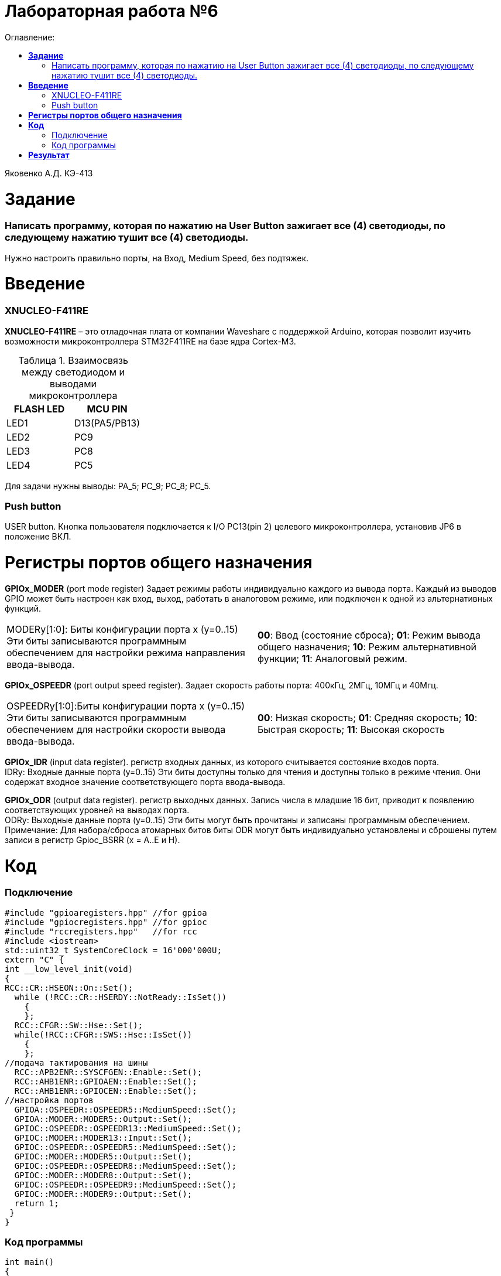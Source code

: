 :figure-caption: Рисунок
:table-caption: Таблица
= Лабораторная работа №6
:toc:
:toc-title: Оглавление:


Яковенко А.Д. КЭ-413 +

=  *Задание* +

===  Написать программу, которая по нажатию на User Button зажигает все (4) светодиоды, по следующему нажатию тушит все (4) светодиоды.

Нужно настроить правильно порты, на Вход,  Medium Speed, без подтяжек.


= *Введение*

=== XNUCLEO-F411RE 
*XNUCLEO-F411RE* – это отладочная плата от компании Waveshare с поддержкой Arduino, которая позволит изучить возможности микроконтроллера STM32F411RE на базе ядра Cortex-M3. +

.Взаимосвязь между светодиодом и выводами микроконтроллера
|===
| FLASH LED	 | MCU PIN 

|LED1
|D13(PA5/PB13)

|LED2
|PC9

|LED3
|PC8

|LED4
|PC5  
	
|===

Для задачи нужны выводы: PA_5; PC_9; PC_8; PC_5.

=== Push button
USER button. Кнопка пользователя подключается к I/O PC13(pin 2) целевого микроконтроллера, установив JP6 в положение ВКЛ.

= *Регистры портов общего назначения* 

*GPIOx_MODER* (port mode register) Задает режимы работы индивидуально каждого из вывода порта. Каждый из выводов GPIO может быть настроен как вход, выход, работать в аналоговом режиме, или подключен к одной из альтернативных функций. 

|===
|MODERy[1:0]:	Биты конфигурации порта x (y=0..15)
Эти биты записываются программным обеспечением для настройки режима направления ввода-вывода. |*00*: Ввод (состояние сброса); *01*: Режим вывода общего назначения; *10*: Режим альтернативной функции; *11*: Аналоговый режим.
|===


*GPIOx_OSPEEDR* (port output speed register). Задает скорость работы порта: 400кГц, 2МГц, 10МГц и 40Мгц.
|===

|OSPEEDRy[1:0]:Биты конфигурации порта x (y=0..15)
Эти биты записываются программным обеспечением для настройки скорости вывода ввода-вывода.|*00*: Низкая скорость; *01*: Средняя скорость; *10*: Быстрая скорость; *11*: Высокая скорость  
	
|===


*GPIOx_IDR* (input data register). регистр входных данных, из которого считывается состояние входов порта. +
IDRy: Входные данные порта (y=0..15)
Эти биты доступны только для чтения и доступны только в режиме чтения. Они содержат входное значение соответствующего порта ввода-вывода.

*GPIOx_ODR* (output data register). регистр выходных данных. Запись числа в младшие 16 бит, приводит к появлению соответствующих уровней на выводах порта. +
ODRy: Выходные данные порта (y=0..15)
Эти биты могут быть прочитаны и записаны программным обеспечением. +
Примечание: Для набора/сброса атомарных битов биты ODR могут быть индивидуально установлены и сброшены путем записи
в регистр Gpioc_BSRR (x = A..E и H).

= *Код* 

=== Подключение

[source, c]
#include "gpioaregisters.hpp" //for gpioa
#include "gpiocregisters.hpp" //for gpioc
#include "rccregisters.hpp"   //for rcc
#include <iostream>
std::uint32_t SystemCoreClock = 16'000'000U;
extern "C" {
int __low_level_init(void)
{
RCC::CR::HSEON::On::Set();
  while (!RCC::CR::HSERDY::NotReady::IsSet())
    {
    };
  RCC::CFGR::SW::Hse::Set();
  while(!RCC::CFGR::SWS::Hse::IsSet())
    {
    };
//подача тактирования на шины
  RCC::APB2ENR::SYSCFGEN::Enable::Set();
  RCC::AHB1ENR::GPIOAEN::Enable::Set();
  RCC::AHB1ENR::GPIOCEN::Enable::Set();
//настройка портов
  GPIOA::OSPEEDR::OSPEEDR5::MediumSpeed::Set();
  GPIOA::MODER::MODER5::Output::Set();
  GPIOC::OSPEEDR::OSPEEDR13::MediumSpeed::Set();
  GPIOC::MODER::MODER13::Input::Set();
  GPIOC::OSPEEDR::OSPEEDR5::MediumSpeed::Set();
  GPIOC::MODER::MODER5::Output::Set();
  GPIOC::OSPEEDR::OSPEEDR8::MediumSpeed::Set();
  GPIOC::MODER::MODER8::Output::Set();
  GPIOC::OSPEEDR::OSPEEDR9::MediumSpeed::Set();
  GPIOC::MODER::MODER9::Output::Set();
  return 1;
 }
}

=== Код программы

[source, c]
int main()
{
static int flag = 0;
   for(;;)
    {
      if ((GPIOC::IDR::IDR13::Low::IsSet()) && (flag == 0))
      {
       GPIOA::ODR::ODR5::High::Set();
       GPIOC::ODR::ODR5::High::Set();
       GPIOC::ODR::ODR8::High::Set();
       GPIOC::ODR::ODR9::High::Set();
       flag++;
       continue;
      }
      if ((GPIOC::IDR::IDR13::Low::IsSet()) && (flag == 1) )
      {
        GPIOA::ODR::ODR5::Low::Set();
        GPIOC::ODR::ODR5::Low::Set();
        GPIOC::ODR::ODR8::Low::Set();
        GPIOC::ODR::ODR9::Low::Set();
        flag = 0;
        continue;
      }
    }
  return 1;
}

= *Результат* 

.Результат программы
image::d.gif[300,300]

